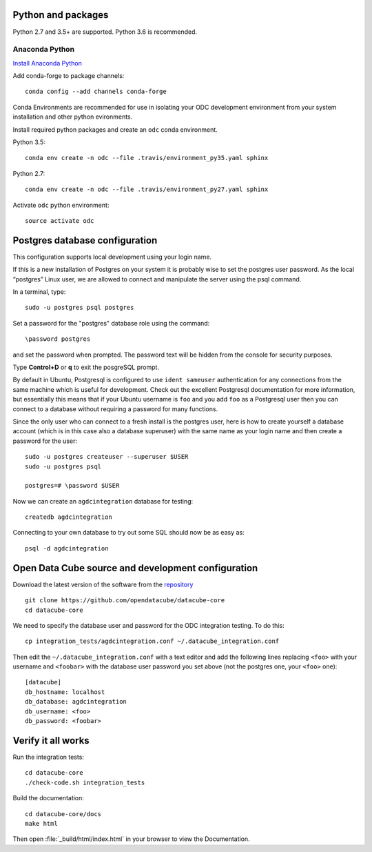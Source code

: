 
Python and packages
-------------------

Python 2.7 and 3.5+ are supported. Python 3.6 is recommended.

Anaconda Python
~~~~~~~~~~~~~~~

`Install Anaconda Python <https://www.continuum.io/downloads>`_

Add conda-forge to package channels::

    conda config --add channels conda-forge

Conda Environments are recommended for use in isolating your ODC development environment from your system installation and other python evironments.

Install required python packages and create an ``odc`` conda environment.

Python 3.5::

    conda env create -n odc --file .travis/environment_py35.yaml sphinx

Python 2.7::

    conda env create -n odc --file .travis/environment_py27.yaml sphinx

Activate ``odc`` python environment::

    source activate odc


Postgres database configuration
-------------------------------

This configuration supports local development using your login name.

If this is a new installation of Postgres on your system it is probably wise to set the postgres user password. As the local “postgres” Linux user, we are allowed to connect and manipulate the server using the psql command.

In a terminal, type::

	sudo -u postgres psql postgres

Set a password for the "postgres" database role using the command::

	\password postgres
	
and set the password when prompted. The password text will be hidden from the console for security purposes.

Type **Control+D** or **\q** to exit the posgreSQL prompt.

By default in Ubuntu, Postgresql is configured to use ``ident sameuser`` authentication for any connections from the same machine which is useful for development. Check out the excellent Postgresql documentation for more information, but essentially this means that if your Ubuntu username is ``foo`` and you add ``foo`` as a Postgresql user then you can connect to a database without requiring a password for many functions.

Since the only user who can connect to a fresh install is the postgres user, here is how to create yourself a database account (which is in this case also a database superuser) with the same name as your login name and then create a password for the user::

     sudo -u postgres createuser --superuser $USER
     sudo -u postgres psql

     postgres=# \password $USER

Now we can create an ``agdcintegration`` database for testing::

    createdb agdcintegration

Connecting to your own database to try out some SQL should now be as easy as::

    psql -d agdcintegration


Open Data Cube source and development configuration
---------------------------------------------------

Download the latest version of the software from the `repository <https://github.com/opendatacube/datacube-core>`_ ::

    git clone https://github.com/opendatacube/datacube-core
    cd datacube-core

We need to specify the database user and password for the ODC integration testing. To do this::

    cp integration_tests/agdcintegration.conf ~/.datacube_integration.conf

Then edit the ``~/.datacube_integration.conf`` with a text editor and add the following lines replacing ``<foo>`` with your username and ``<foobar>`` with the database user password you set above (not the postgres one, your ``<foo>`` one)::

    [datacube]
    db_hostname: localhost
    db_database: agdcintegration
    db_username: <foo>
    db_password: <foobar>



Verify it all works
-------------------

Run the integration tests::

    cd datacube-core
    ./check-code.sh integration_tests

Build the documentation::

    cd datacube-core/docs
    make html

Then open :file:`_build/html/index.html` in your browser to view the Documentation.

